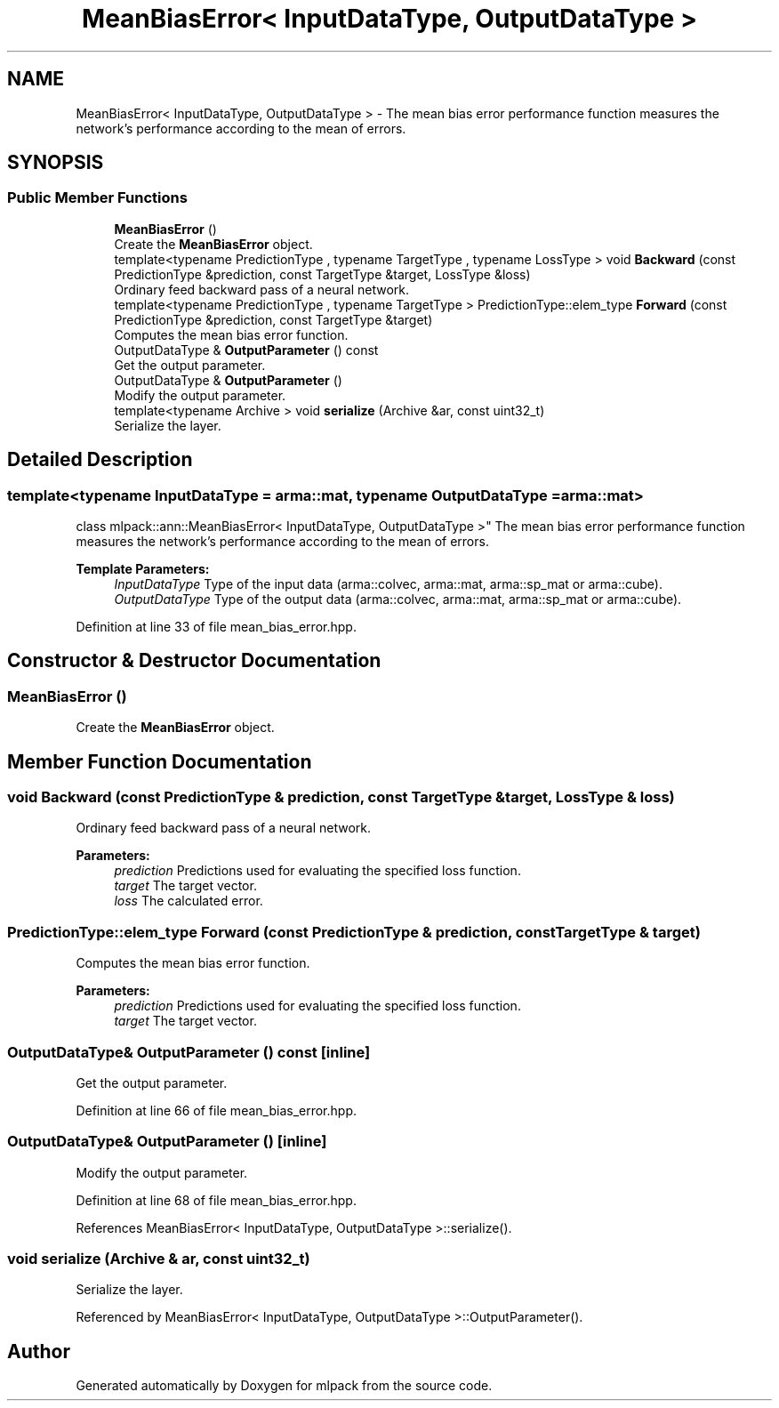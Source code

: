 .TH "MeanBiasError< InputDataType, OutputDataType >" 3 "Thu Jun 24 2021" "Version 3.4.2" "mlpack" \" -*- nroff -*-
.ad l
.nh
.SH NAME
MeanBiasError< InputDataType, OutputDataType > \- The mean bias error performance function measures the network's performance according to the mean of errors\&.  

.SH SYNOPSIS
.br
.PP
.SS "Public Member Functions"

.in +1c
.ti -1c
.RI "\fBMeanBiasError\fP ()"
.br
.RI "Create the \fBMeanBiasError\fP object\&. "
.ti -1c
.RI "template<typename PredictionType , typename TargetType , typename LossType > void \fBBackward\fP (const PredictionType &prediction, const TargetType &target, LossType &loss)"
.br
.RI "Ordinary feed backward pass of a neural network\&. "
.ti -1c
.RI "template<typename PredictionType , typename TargetType > PredictionType::elem_type \fBForward\fP (const PredictionType &prediction, const TargetType &target)"
.br
.RI "Computes the mean bias error function\&. "
.ti -1c
.RI "OutputDataType & \fBOutputParameter\fP () const"
.br
.RI "Get the output parameter\&. "
.ti -1c
.RI "OutputDataType & \fBOutputParameter\fP ()"
.br
.RI "Modify the output parameter\&. "
.ti -1c
.RI "template<typename Archive > void \fBserialize\fP (Archive &ar, const uint32_t)"
.br
.RI "Serialize the layer\&. "
.in -1c
.SH "Detailed Description"
.PP 

.SS "template<typename InputDataType = arma::mat, typename OutputDataType = arma::mat>
.br
class mlpack::ann::MeanBiasError< InputDataType, OutputDataType >"
The mean bias error performance function measures the network's performance according to the mean of errors\&. 


.PP
\fBTemplate Parameters:\fP
.RS 4
\fIInputDataType\fP Type of the input data (arma::colvec, arma::mat, arma::sp_mat or arma::cube)\&. 
.br
\fIOutputDataType\fP Type of the output data (arma::colvec, arma::mat, arma::sp_mat or arma::cube)\&. 
.RE
.PP

.PP
Definition at line 33 of file mean_bias_error\&.hpp\&.
.SH "Constructor & Destructor Documentation"
.PP 
.SS "\fBMeanBiasError\fP ()"

.PP
Create the \fBMeanBiasError\fP object\&. 
.SH "Member Function Documentation"
.PP 
.SS "void Backward (const PredictionType & prediction, const TargetType & target, LossType & loss)"

.PP
Ordinary feed backward pass of a neural network\&. 
.PP
\fBParameters:\fP
.RS 4
\fIprediction\fP Predictions used for evaluating the specified loss function\&. 
.br
\fItarget\fP The target vector\&. 
.br
\fIloss\fP The calculated error\&. 
.RE
.PP

.SS "PredictionType::elem_type Forward (const PredictionType & prediction, const TargetType & target)"

.PP
Computes the mean bias error function\&. 
.PP
\fBParameters:\fP
.RS 4
\fIprediction\fP Predictions used for evaluating the specified loss function\&. 
.br
\fItarget\fP The target vector\&. 
.RE
.PP

.SS "OutputDataType& OutputParameter () const\fC [inline]\fP"

.PP
Get the output parameter\&. 
.PP
Definition at line 66 of file mean_bias_error\&.hpp\&.
.SS "OutputDataType& OutputParameter ()\fC [inline]\fP"

.PP
Modify the output parameter\&. 
.PP
Definition at line 68 of file mean_bias_error\&.hpp\&.
.PP
References MeanBiasError< InputDataType, OutputDataType >::serialize()\&.
.SS "void serialize (Archive & ar, const uint32_t)"

.PP
Serialize the layer\&. 
.PP
Referenced by MeanBiasError< InputDataType, OutputDataType >::OutputParameter()\&.

.SH "Author"
.PP 
Generated automatically by Doxygen for mlpack from the source code\&.
